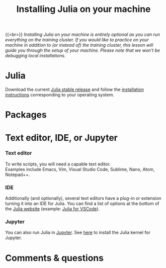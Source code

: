 #+title: Installing Julia on your machine
#+description: (Optional)
#+colordes: #999999
#+slug: 03_jl_install
#+weight: 3

{{<br>}}
/Installing Julia on your machine is entirely optional as you can run everything on the training cluster. If you would like to practice on your machine in addition to (or instead of) the training cluster, this lesson will guide you through the setup of your machine. Please note that we won't be debugging local installations./

* Julia

Download the current [[https://julialang.org/downloads/][Julia stable release]] and follow the [[https://julialang.org/downloads/platform/][installation instructions]] corresponding to your operating system.

* Packages



* Text editor, IDE, or Jupyter

*** Text editor

To write scripts, you will need a capable text editor.\\
Examples include Emacs, Vim, Visual Studio Code, Sublime, Nano, Atom, Notepad++.


*** IDE

Additionally (and optionally), several text editors have a plug-in or extension turning it into an IDE for Julia. You can find a list of options at the bottom of the [[https://julialang.org/][Julia website]] (example: [[https://www.julia-vscode.org/][Julia for VSCode]]).

*** Jupyter

You can also run Julia in [[https://jupyter.org/][Jupyter]]. See [[https://github.com/JuliaLang/IJulia.jl][here]] to install the Julia kernel for Jupyter.

* Comments & questions
